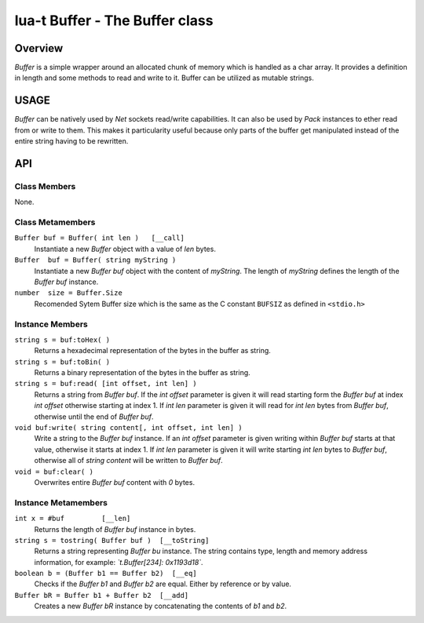 lua-t Buffer - The Buffer class
+++++++++++++++++++++++++++++++


Overview
========

`Buffer` is a simple wrapper around an allocated chunk of memory which is
handled as a char array.  It provides a definition in length and some
methods to read and write to it.  Buffer can be utilized as mutable strings.  


USAGE
=====

`Buffer` can be natively used by `Net` sockets read/write capabilities.  It
can also be used by `Pack` instances to ether read from or write to them.
This makes it particularity useful because only parts of the buffer get
manipulated instead of the entire string having to be rewritten.


API
===

Class Members
-------------

None.

Class Metamembers
-----------------

``Buffer buf = Buffer( int len )   [__call]``
  Instantiate a new `Buffer` object with a value of `len` bytes.

``Buffer  buf = Buffer( string myString )``
  Instantiate a new `Buffer buf` object with the content of `myString`.  The
  length of `myString` defines the length of the `Buffer buf` instance.

``number  size = Buffer.Size``
  Recomended Sytem Buffer size which is the same as the C constant
  ``BUFSIZ`` as defined in ``<stdio.h>``


Instance Members
----------------

``string s = buf:toHex( )``
  Returns a hexadecimal representation of the bytes in the buffer as string.

``string s = buf:toBin( )``
  Returns a binary representation of the bytes in the buffer as string.

``string s = buf:read( [int offset, int len] )``
  Returns a string from `Buffer buf`.  If the `int offset` parameter is
  given it will read starting form the `Buffer buf` at index `int offset`
  otherwise starting at index 1.  If `int len` parameter is given it will
  read for `int len` bytes from `Buffer buf`, otherwise until the end of
  `Buffer buf`.

``void buf:write( string content[, int offset, int len] )``
  Write a string to the `Buffer buf` instance.  If an `int offset` parameter
  is given writing within `Buffer buf` starts at that value, otherwise it
  starts at index 1.  If `int len` parameter is given it will write starting
  `int len` bytes to `Buffer buf`, otherwise all of `string content` will be
  written to `Buffer buf`.

``void = buf:clear( )``
  Overwrites entire `Buffer buf` content with *0* bytes.


Instance Metamembers
--------------------

``int x = #buf         [__len]``
  Returns the length of `Buffer buf` instance in bytes.

``string s = tostring( Buffer buf )  [__toString]``
  Returns a string representing `Buffer bu` instance.  The string contains
  type, length and memory address information, for example:
  *`t.Buffer[234]: 0x1193d18`*.

``boolean b = (Buffer b1 == Buffer b2)  [__eq]``
  Checks if the `Buffer b1` and `Buffer b2` are equal.  Either by
  reference or by value.

``Buffer bR = Buffer b1 + Buffer b2  [__add]``
  Creates a new `Buffer bR` instance by concatenating the contents of `b1`
  and `b2`.

